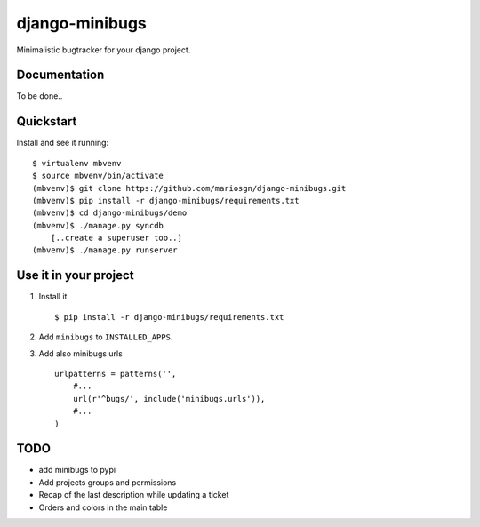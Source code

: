 =============================
django-minibugs
=============================

Minimalistic bugtracker for your django project.

Documentation
-------------

To be done..

Quickstart
----------

Install and see it running::

    $ virtualenv mbvenv
    $ source mbvenv/bin/activate
    (mbvenv)$ git clone https://github.com/mariosgn/django-minibugs.git
    (mbvenv)$ pip install -r django-minibugs/requirements.txt
    (mbvenv)$ cd django-minibugs/demo
    (mbvenv)$ ./manage.py syncdb
        [..create a superuser too..]
    (mbvenv)$ ./manage.py runserver
    
Use it in your project
----------------------

1. Install it ::

    $ pip install -r django-minibugs/requirements.txt

2. Add ``minibugs`` to ``INSTALLED_APPS``.

3. Add also minibugs urls :: 

    urlpatterns = patterns('',
        #...
        url(r'^bugs/', include('minibugs.urls')),
        #...
    )


TODO
--------

* add minibugs to pypi
* Add projects groups and permissions
* Recap of the last description while updating a ticket
* Orders and colors in the main table
